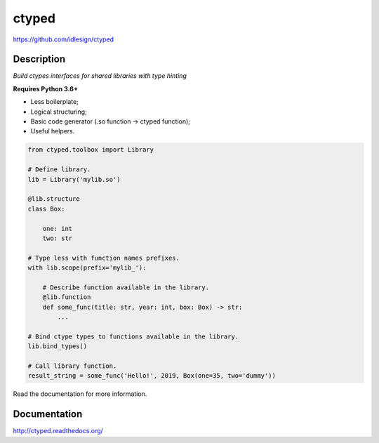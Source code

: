 ctyped
======
https://github.com/idlesign/ctyped

|release| |lic| |ci| |coverage|

.. |release| image:: https://img.shields.io/pypi/v/ctyped.svg
    :target: https://pypi.python.org/pypi/ctyped

.. |lic| image:: https://img.shields.io/pypi/l/ctyped.svg
    :target: https://pypi.python.org/pypi/ctyped

.. |ci| image:: https://img.shields.io/travis/idlesign/ctyped/master.svg
    :target: https://travis-ci.org/idlesign/ctyped

.. |coverage| image:: https://img.shields.io/coveralls/idlesign/ctyped/master.svg
    :target: https://coveralls.io/r/idlesign/ctyped


Description
-----------

*Build ctypes interfaces for shared libraries with type hinting*

**Requires Python 3.6+**

* Less boilerplate;
* Logical structuring;
* Basic code generator (.so function -> ctyped function);
* Useful helpers.

.. code-block:: python

    from ctyped.toolbox import Library

    # Define library.
    lib = Library('mylib.so')

    @lib.structure
    class Box:

        one: int
        two: str

    # Type less with function names prefixes.
    with lib.scope(prefix='mylib_'):

        # Describe function available in the library.
        @lib.function
        def some_func(title: str, year: int, box: Box) -> str:
            ...

    # Bind ctype types to functions available in the library.
    lib.bind_types()

    # Call library function.
    result_string = some_func('Hello!', 2019, Box(one=35, two='dummy'))


Read the documentation for more information.


Documentation
-------------

http://ctyped.readthedocs.org/
